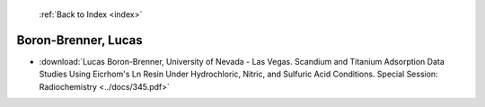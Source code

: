  :ref:`Back to Index <index>`

Boron-Brenner, Lucas
--------------------

* :download:`Lucas Boron-Brenner, University of Nevada - Las Vegas. Scandium and Titanium Adsorption Data Studies Using Eicrhom's Ln Resin Under Hydrochloric, Nitric, and Sulfuric Acid Conditions. Special Session: Radiochemistry <../docs/345.pdf>`

